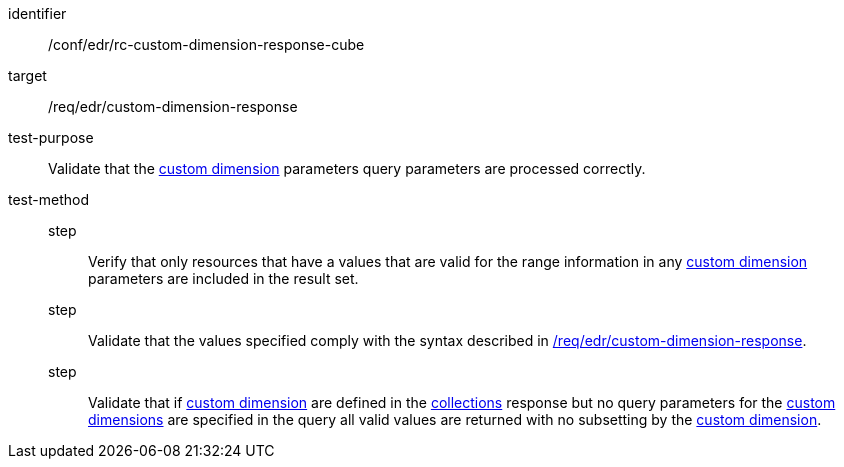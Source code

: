 [[ats_collections_rc-custom-dimension-response-cube]]

[abstract_test]
====
[%metadata]
identifier:: /conf/edr/rc-custom-dimension-response-cube
target:: /req/edr/custom-dimension-response
test-purpose:: Validate that the <<rc_custom-dimensions-section,custom dimension>> parameters query parameters are processed correctly.
test-method::
step::: Verify that only resources that have a values that are valid for the range information in any <<rc_custom-dimensions-section,custom dimension>> parameters are included in the result set.
step::: Validate that the values specified comply with the syntax described in <<req_edr_custom-dimension-response,/req/edr/custom-dimension-response>>.
step::: Validate that if <<rc_custom-dimensions-section,custom dimension>> are defined in the <<collection_metadata_desc, collections>> response but no query parameters for the <<rc_custom-dimensions-section,custom dimensions>> are specified in the query all valid values are returned with no subsetting by the <<rc_custom-dimensions-section,custom dimension>>.
====

